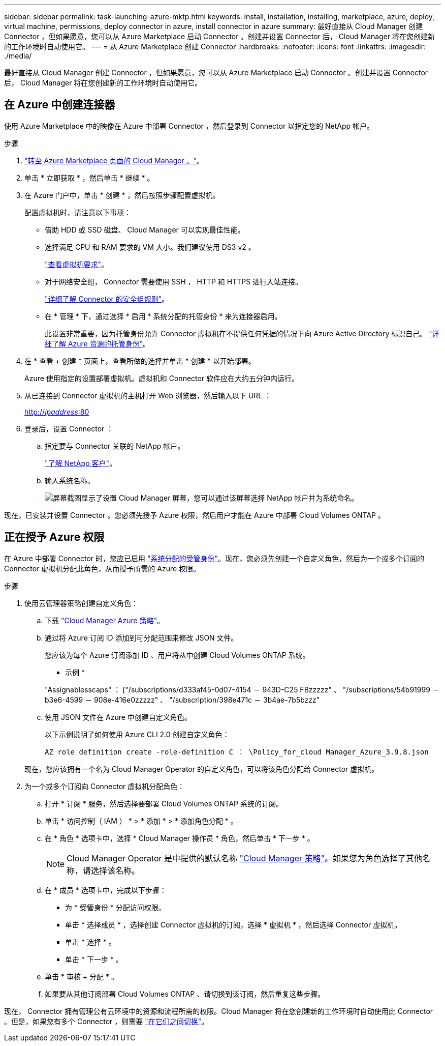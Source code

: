 ---
sidebar: sidebar 
permalink: task-launching-azure-mktp.html 
keywords: install, installation, installing, marketplace, azure, deploy, virtual machine, permissions, deploy connector in azure, install connector in azure 
summary: 最好直接从 Cloud Manager 创建 Connector ，但如果愿意，您可以从 Azure Marketplace 启动 Connector 。创建并设置 Connector 后， Cloud Manager 将在您创建新的工作环境时自动使用它。 
---
= 从 Azure Marketplace 创建 Connector
:hardbreaks:
:nofooter: 
:icons: font
:linkattrs: 
:imagesdir: ./media/


[role="lead"]
最好直接从 Cloud Manager 创建 Connector ，但如果愿意，您可以从 Azure Marketplace 启动 Connector 。创建并设置 Connector 后， Cloud Manager 将在您创建新的工作环境时自动使用它。



== 在 Azure 中创建连接器

使用 Azure Marketplace 中的映像在 Azure 中部署 Connector ，然后登录到 Connector 以指定您的 NetApp 帐户。

.步骤
. https://azuremarketplace.microsoft.com/en-us/marketplace/apps/netapp.netapp-oncommand-cloud-manager["转至 Azure Marketplace 页面的 Cloud Manager 。"^]。
. 单击 * 立即获取 * ，然后单击 * 继续 * 。
. 在 Azure 门户中，单击 * 创建 * ，然后按照步骤配置虚拟机。
+
配置虚拟机时，请注意以下事项：

+
** 借助 HDD 或 SSD 磁盘、 Cloud Manager 可以实现最佳性能。
** 选择满足 CPU 和 RAM 要求的 VM 大小。我们建议使用 DS3 v2 。
+
link:task-installing-linux.html["查看虚拟机要求"]。

** 对于网络安全组， Connector 需要使用 SSH ， HTTP 和 HTTPS 进行入站连接。
+
link:reference-networking-cloud-manager.html#rules-for-the-connector-in-azure["详细了解 Connector 的安全组规则"]。

** 在 * 管理 * 下，通过选择 * 启用 * 系统分配的托管身份 * 来为连接器启用。
+
此设置非常重要，因为托管身份允许 Connector 虚拟机在不提供任何凭据的情况下向 Azure Active Directory 标识自己。 https://docs.microsoft.com/en-us/azure/active-directory/managed-identities-azure-resources/overview["详细了解 Azure 资源的托管身份"^]。



. 在 * 查看 + 创建 * 页面上，查看所做的选择并单击 * 创建 * 以开始部署。
+
Azure 使用指定的设置部署虚拟机。虚拟机和 Connector 软件应在大约五分钟内运行。

. 从已连接到 Connector 虚拟机的主机打开 Web 浏览器，然后输入以下 URL ：
+
http://_ipaddress_:80[]

. 登录后，设置 Connector ：
+
.. 指定要与 Connector 关联的 NetApp 帐户。
+
link:concept-netapp-accounts.html["了解 NetApp 客户"]。

.. 输入系统名称。
+
image:screenshot_set_up_cloud_manager.gif["屏幕截图显示了设置 Cloud Manager 屏幕，您可以通过该屏幕选择 NetApp 帐户并为系统命名。"]





现在，已安装并设置 Connector 。您必须先授予 Azure 权限，然后用户才能在 Azure 中部署 Cloud Volumes ONTAP 。



== 正在授予 Azure 权限

在 Azure 中部署 Connector 时，您应已启用 https://docs.microsoft.com/en-us/azure/active-directory/managed-identities-azure-resources/overview["系统分配的受管身份"^]。现在，您必须先创建一个自定义角色，然后为一个或多个订阅的 Connector 虚拟机分配此角色，从而授予所需的 Azure 权限。

.步骤
. 使用云管理器策略创建自定义角色：
+
.. 下载 https://mysupport.netapp.com/site/info/cloud-manager-policies["Cloud Manager Azure 策略"^]。
.. 通过将 Azure 订阅 ID 添加到可分配范围来修改 JSON 文件。
+
您应该为每个 Azure 订阅添加 ID 、用户将从中创建 Cloud Volumes ONTAP 系统。

+
* 示例 *

+
"Assignablesscaps" ： ["/subscriptions/d333af45-0d07-4154 － 943D-C25 FBzzzzz" 、 "/subscriptions/54b91999 － b3e6-4599 － 908e-416e0zzzzz" 、 "/subscription/398e471c － 3b4ae-7b5bzzz"

.. 使用 JSON 文件在 Azure 中创建自定义角色。
+
以下示例说明了如何使用 Azure CLI 2.0 创建自定义角色：

+
`AZ role definition create -role-definition C ： \Policy_for_cloud Manager_Azure_3.9.8.json`

+
现在，您应该拥有一个名为 Cloud Manager Operator 的自定义角色，可以将该角色分配给 Connector 虚拟机。



. 为一个或多个订阅向 Connector 虚拟机分配角色：
+
.. 打开 * 订阅 * 服务，然后选择要部署 Cloud Volumes ONTAP 系统的订阅。
.. 单击 * 访问控制（ IAM ） * > * 添加 * > * 添加角色分配 * 。
.. 在 * 角色 * 选项卡中，选择 * Cloud Manager 操作员 * 角色，然后单击 * 下一步 * 。
+

NOTE: Cloud Manager Operator 是中提供的默认名称 https://mysupport.netapp.com/site/info/cloud-manager-policies["Cloud Manager 策略"]。如果您为角色选择了其他名称，请选择该名称。

.. 在 * 成员 * 选项卡中，完成以下步骤：
+
*** 为 * 受管身份 * 分配访问权限。
*** 单击 * 选择成员 * ，选择创建 Connector 虚拟机的订阅，选择 * 虚拟机 * ，然后选择 Connector 虚拟机。
*** 单击 * 选择 * 。
*** 单击 * 下一步 * 。


.. 单击 * 审核 + 分配 * 。
.. 如果要从其他订阅部署 Cloud Volumes ONTAP 、请切换到该订阅，然后重复这些步骤。




现在， Connector 拥有管理公有云环境中的资源和流程所需的权限。Cloud Manager 将在您创建新的工作环境时自动使用此 Connector 。但是，如果您有多个 Connector ，则需要 link:task-managing-connectors.html["在它们之间切换"]。
